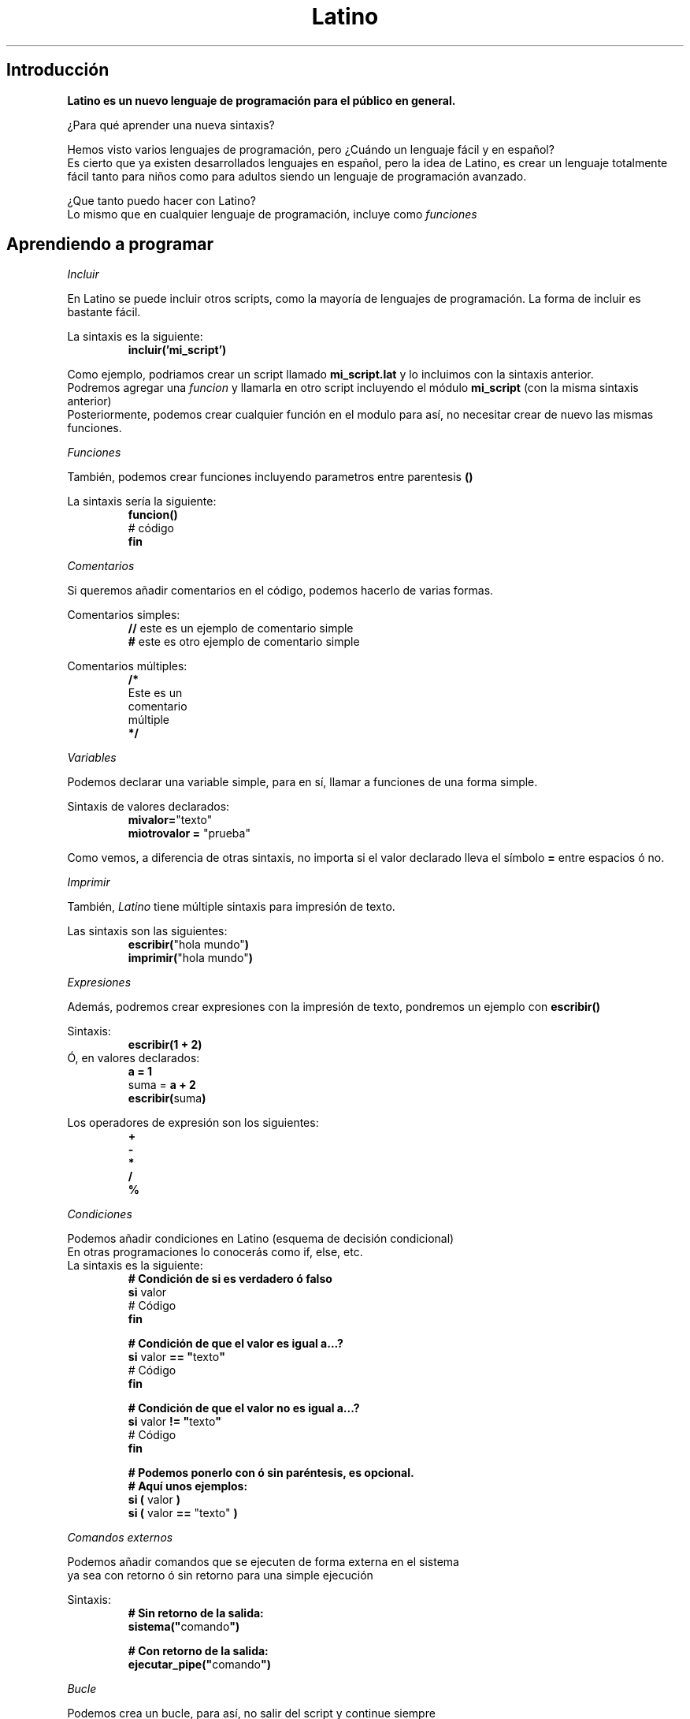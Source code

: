 .TH Latino manual "Licensia MIT" "Primitivo"
.SH Introducción
\fBLatino es un nuevo lenguaje de programación para el público en general.\fR
.PP
¿Para qué aprender una nueva sintaxis?
.PP
Hemos visto varios lenguajes de programación, pero ¿Cuándo un lenguaje fácil y en español?
.br
Es cierto que ya existen desarrollados lenguajes en español, pero la idea de Latino, es crear un lenguaje totalmente fácil tanto para niños como para adultos siendo un lenguaje de programación avanzado.
.PP
¿Que tanto puedo hacer con Latino?
.br
Lo mismo que en cualquier lenguaje de programación, incluye como \fIfunciones\fR
.PP
.PP
.SH Aprendiendo a programar
.PP
.IR Incluir
.PP
En Latino se puede incluir otros scripts, como la mayoría de lenguajes de programación.
La forma de incluir es bastante fácil.
.PP
La sintaxis es la siguiente:
.RS
.BR incluir('mi_script')
.RE
.PP
Como ejemplo, podriamos crear un script llamado \fBmi_script.lat\fR y lo incluimos con la sintaxis anterior.
.br
Podremos agregar una \fIfuncion\fR y llamarla en otro script incluyendo el módulo \fBmi_script\fR (con la misma sintaxis anterior)
.br
Posteriormente, podemos crear cualquier función en el modulo para así, no necesitar crear de nuevo las mismas funciones.
.PP
.IR Funciones
.PP
También, podemos crear funciones incluyendo parametros entre parentesis \fB()\fR
.PP
La sintaxis sería la siguiente:
.RS
.BR funcion()
.br
    # código
.br
.BR fin
.RE
.PP
.IR Comentarios
.PP
Si queremos añadir comentarios en el código, podemos hacerlo de varias formas.
.PP
Comentarios simples:
.RS
\fB//\fR este es un ejemplo de comentario simple
.br
\fB#\fR este es otro ejemplo de comentario simple
.RE
.PP
Comentarios múltiples:
.RS
\fB/*\fR
.br
Este es un
.br
comentario
.br
múltiple
.br
\fB*/\fR
.RE
.PP
.IR Variables
.PP
Podemos declarar una variable simple, para en sí, llamar a funciones de una forma simple.
.PP
Sintaxis de valores declarados:
.br
.RS
\fBmivalor=\fR"texto"
.br
\fBmiotrovalor = \fR"prueba"
.RE
.PP
Como vemos, a diferencia de otras sintaxis, no importa si el valor declarado lleva el símbolo \fB=\fR entre espacios ó no.
.PP
.IR Imprimir
.PP
También, \fILatino\fR tiene múltiple sintaxis para impresión de texto.
.PP
Las sintaxis son las siguientes:
.br
.RS
\fBescribir(\fR"hola mundo"\fB)\fR
.br
\fBimprimir(\fR"hola mundo"\fB)\fR
.RE
.PP
.IR Expresiones
.PP
Además, podremos crear expresiones con la impresión de texto, pondremos un ejemplo con \fBescribir()\fR
.PP
Sintaxis:
.br
.RS
\fBescribir(1 + 2)\fR
.RE
.br
Ó, en valores declarados:
.RS
\fBa = 1\fR
.br
suma = \fBa + 2\fR
.br
\fBescribir(\fRsuma\fB)\fR
.RE
.PP
Los operadores de expresión son los siguientes:
.br
.RS
\fB+
.br
-
.br
*
.br
/
.br
%\fR
.RE
.PP
.IR Condiciones
.PP
Podemos añadir condiciones en Latino (esquema de decisión condicional)
.br
En otras programaciones lo conocerás como if, else, etc.
.br
La sintaxis es la siguiente:
.br
.RS
\fB# Condición de si es verdadero ó falso\fR
.br
\fBsi\fR valor
.br
    # Código
.br
\fBfin\fR
.PP
\fB# Condición de que el valor es igual a...?\fR
.br
\fBsi\fR valor \fB== "\fRtexto\fB"\fR
.br
    # Código
.br
\fBfin\fR
.PP
\fB# Condición de que el valor no es igual a...?\fR
.br
\fBsi\fR valor \fB!= "\fRtexto\fB"\fR
.br
    # Código
.br
\fBfin\fR
.PP
\fB# Podemos ponerlo con ó sin paréntesis, es opcional.\fR
.br
\fB# Aquí unos ejemplos:\fR
.br
\fBsi (\fR valor \fB)
.br
\fBsi (\fR valor \fB==\fR "texto" \fB)\fR
.RE
.PP
.IR Comandos
.IR externos
.PP
Podemos añadir comandos que se ejecuten de forma externa en el sistema
.br
ya sea con retorno ó sin retorno para una simple ejecución
.PP
Sintaxis:
.RS
\fB# Sin retorno de la salida:\fR
.br
\fBsistema("\fRcomando\fB")\fR
.PP
\fB# Con retorno de la salida:\fR
.br
\fBejecutar_pipe("\fRcomando\fB")\fR
.RE
.PP
.IR Bucle
.PP
Podemos crea un bucle, para así, no salir del script y continue siempre
.br
ejecutándose ó que termine hasta cierta condición.
.PP
Sintaxis:
.RS
\fB# Creará un bucle infinito\fR
.br
\fBmientras verdadero\fR
.br
    # Código
.br
\fBfin\fR
.PP
.RE
Véase más en ejemplo #06 del Github de Latino.
.PP
.IR Leer
.PP
Podemos crear además valores para que sean leídos en Latino.
.PP
Sintaxis:
.RS
valor = \fBleer()\fR
.br
\fBescribir("\fREl valor es \fB".\fRvalor\fB)\fR
.RE
.SH Copyright
Se concede permiso, de forma gratuita, a cualquier persona que obtenga una copia
de este software y archivos de documentacion asociados (el "Software"), para hacer frente
el Software sin restriccion, incluyendo sin limitacion, los derechos
para usar, copiar, modificar, fusionar, publicar, distribuir, sublicenciar y / o vender
las copias del Software y permitir a las personas a las que el Software es
amueblado para hacerlo, con sujecion a las siguientes condiciones:

El aviso de copyright anterior y este aviso de permiso se incluiran en
todas las copias o partes sustanciales del Software.

EL SOFTWARE SE PROPORCIONA "TAL CUAL", SIN GARANTIA DE NINGUN TIPO, EXPRESA O
IMPLICITAS, INCLUYENDO PERO NO LIMITADO A LAS GARANTIAS DE COMERCIALIZACION,
IDONEIDAD PARA UN PROPOSITO PARTICULAR Y NO INFRACCION. EN NINGUN CASO EL
AUTORES O TITULARES DEL COPYRIGHT SERAN RESPONSABLES POR NINGUN RECLAMO, DAÑO U OTRA
RESPONSABILIDAD, YA SEA EN UNA ACCION DE CONTRATO, AGRAVIO O CUALQUIER OTRA FORMA, DERIVADOS DE,
DE O EN RELACION CON EL SOFTWARE O EL USO U OTROS TRATOS EN
EL SOFTWARE.
